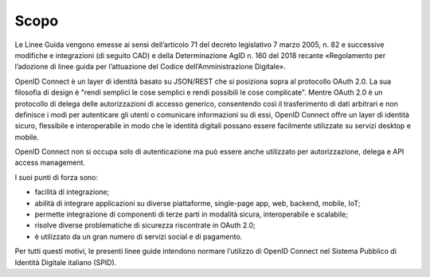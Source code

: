 Scopo
=====

Le Linee Guida vengono emesse ai sensi dell’articolo 71 del decreto
legislativo 7 marzo 2005, n. 82 e successive modifiche e integrazioni
(di seguito CAD) e della Determinazione AgID n. 160 del 2018 recante
«Regolamento per l’adozione di linee guida per l’attuazione del Codice
dell’Amministrazione Digitale».

OpenID Connect è un layer di identità basato su JSON/REST che si
posiziona sopra al protocollo OAuth 2.0. La sua filosofia di design è
"rendi semplici le cose semplici e rendi possibili le cose complicate".
Mentre OAuth 2.0 è un protocollo di delega delle autorizzazioni di
accesso generico, consentendo così il trasferimento di dati arbitrari e
non definisce i modi per autenticare gli utenti o comunicare
informazioni su di essi, OpenID Connect offre un layer di identità
sicuro, flessibile e interoperabile in modo che le identità digitali
possano essere facilmente utilizzate su servizi desktop e mobile.

OpenID Connect non si occupa solo di autenticazione ma può essere anche
utilizzato per autorizzazione, delega e API access management.

I suoi punti di forza sono:

-  facilità di integrazione;

-  abilità di integrare applicazioni su diverse piattaforme, single-page
   app, web, backend, mobile, IoT;

-  permette integrazione di componenti di terze parti in modalità
   sicura, interoperabile e scalabile;

-  risolve diverse problematiche di sicurezza riscontrate in OAuth 2.0;

-  è utilizzato da un gran numero di servizi social e di pagamento.

Per tutti questi motivi, le presenti linee guide intendono normare
l’utilizzo di OpenID Connect nel Sistema Pubblico di Identità Digitale
italiano (SPID).

.. forum_italia::
   :topic_id: 10909
   :scope: document
